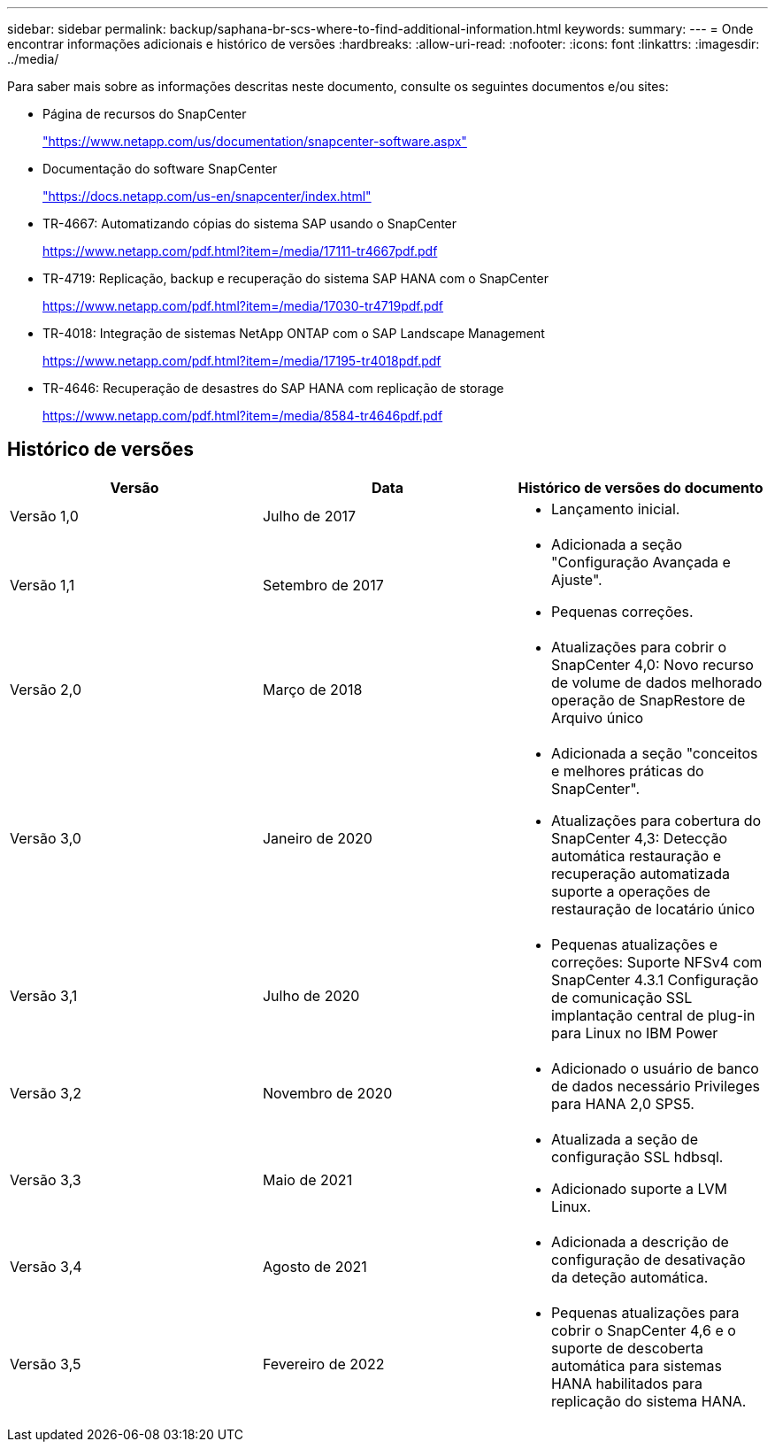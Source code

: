 ---
sidebar: sidebar 
permalink: backup/saphana-br-scs-where-to-find-additional-information.html 
keywords:  
summary:  
---
= Onde encontrar informações adicionais e histórico de versões
:hardbreaks:
:allow-uri-read: 
:nofooter: 
:icons: font
:linkattrs: 
:imagesdir: ../media/


[role="lead"]
Para saber mais sobre as informações descritas neste documento, consulte os seguintes documentos e/ou sites:

* Página de recursos do SnapCenter
+
https://www.netapp.com/us/documentation/snapcenter-software.aspx["https://www.netapp.com/us/documentation/snapcenter-software.aspx"]

* Documentação do software SnapCenter
+
https://docs.netapp.com/us-en/snapcenter/index.html["https://docs.netapp.com/us-en/snapcenter/index.html"^]

* TR-4667: Automatizando cópias do sistema SAP usando o SnapCenter
+
https://www.netapp.com/pdf.html?item=/media/17111-tr4667pdf.pdf["https://www.netapp.com/pdf.html?item=/media/17111-tr4667pdf.pdf"^]

* TR-4719: Replicação, backup e recuperação do sistema SAP HANA com o SnapCenter
+
https://www.netapp.com/pdf.html?item=/media/17030-tr4719pdf.pdf["https://www.netapp.com/pdf.html?item=/media/17030-tr4719pdf.pdf"^]

* TR-4018: Integração de sistemas NetApp ONTAP com o SAP Landscape Management
+
https://www.netapp.com/pdf.html?item=/media/17195-tr4018pdf.pdf["https://www.netapp.com/pdf.html?item=/media/17195-tr4018pdf.pdf"^]

* TR-4646: Recuperação de desastres do SAP HANA com replicação de storage
+
https://www.netapp.com/pdf.html?item=/media/8584-tr4646pdf.pdf["https://www.netapp.com/pdf.html?item=/media/8584-tr4646pdf.pdf"^]





== Histórico de versões

|===
| Versão | Data | Histórico de versões do documento 


| Versão 1,0 | Julho de 2017  a| 
* Lançamento inicial.




| Versão 1,1 | Setembro de 2017  a| 
* Adicionada a seção "Configuração Avançada e Ajuste".
* Pequenas correções.




| Versão 2,0 | Março de 2018  a| 
* Atualizações para cobrir o SnapCenter 4,0: Novo recurso de volume de dados melhorado operação de SnapRestore de Arquivo único




| Versão 3,0 | Janeiro de 2020  a| 
* Adicionada a seção "conceitos e melhores práticas do SnapCenter".
* Atualizações para cobertura do SnapCenter 4,3: Detecção automática restauração e recuperação automatizada suporte a operações de restauração de locatário único




| Versão 3,1 | Julho de 2020  a| 
* Pequenas atualizações e correções: Suporte NFSv4 com SnapCenter 4.3.1 Configuração de comunicação SSL implantação central de plug-in para Linux no IBM Power




| Versão 3,2 | Novembro de 2020  a| 
* Adicionado o usuário de banco de dados necessário Privileges para HANA 2,0 SPS5.




| Versão 3,3 | Maio de 2021  a| 
* Atualizada a seção de configuração SSL hdbsql.
* Adicionado suporte a LVM Linux.




| Versão 3,4 | Agosto de 2021  a| 
* Adicionada a descrição de configuração de desativação da deteção automática.




| Versão 3,5 | Fevereiro de 2022  a| 
* Pequenas atualizações para cobrir o SnapCenter 4,6 e o suporte de descoberta automática para sistemas HANA habilitados para replicação do sistema HANA.


|===